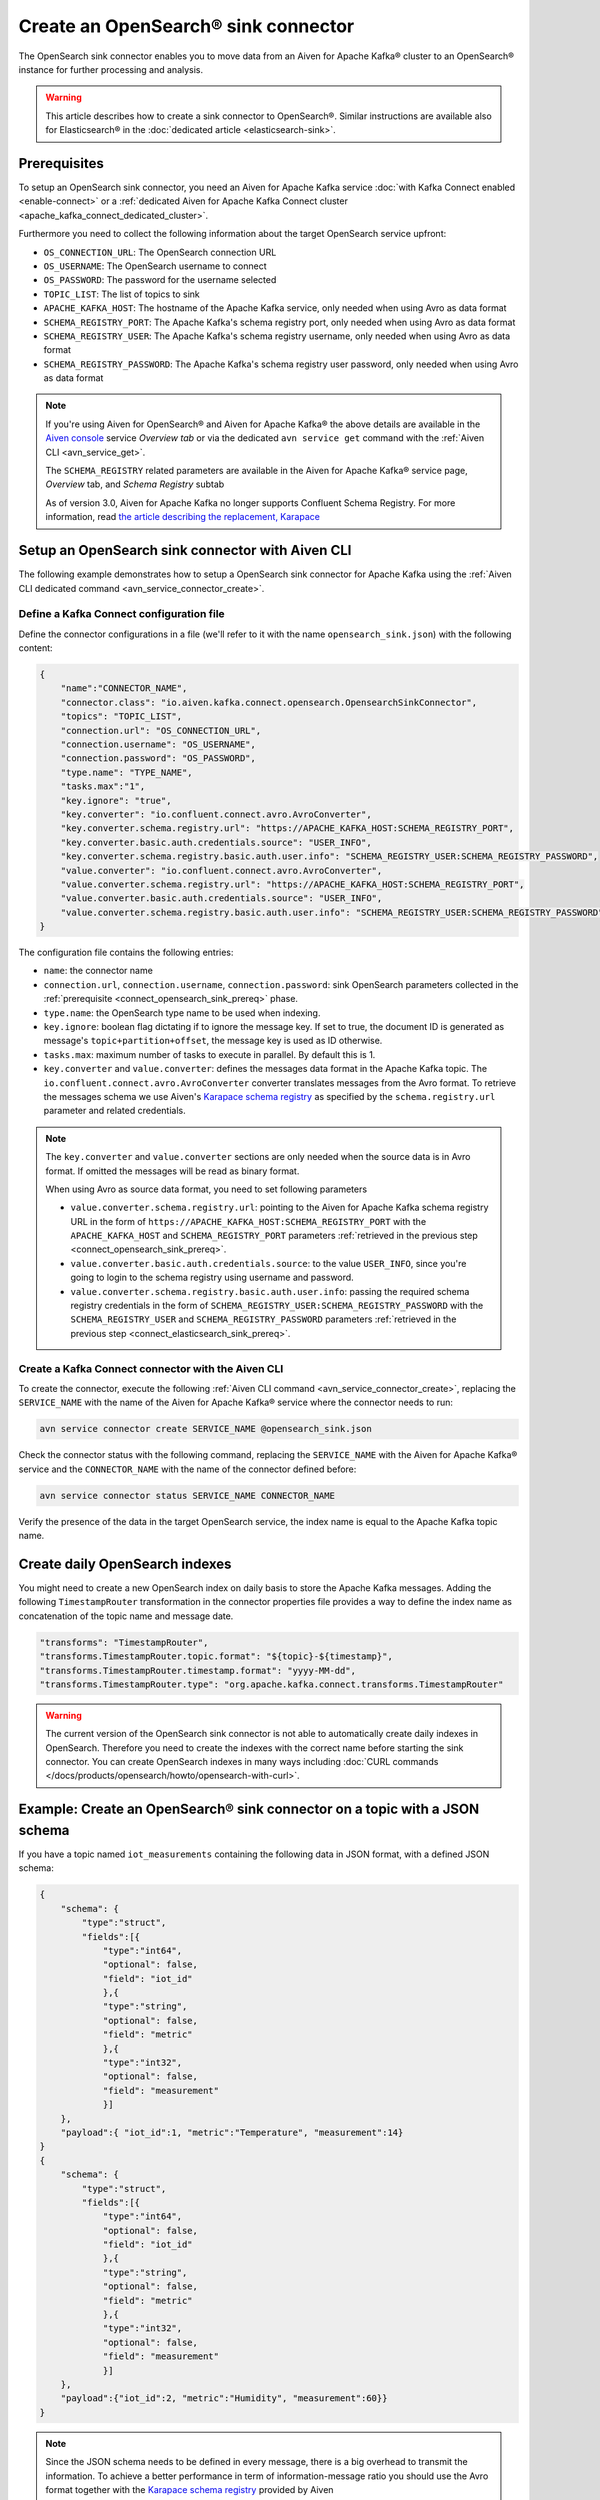 Create an OpenSearch® sink connector
======================================

The OpenSearch sink connector enables you to move data from an Aiven for Apache Kafka® cluster to an OpenSearch® instance for further processing and analysis. 

.. Warning::

    This article describes how to create a sink connector to OpenSearch®. Similar instructions are available also for Elasticsearch® in the :doc:`dedicated article <elasticsearch-sink>`.

.. _connect_opensearch_sink_prereq:

Prerequisites
-------------

To setup an OpenSearch sink connector, you need an Aiven for Apache Kafka service :doc:`with Kafka Connect enabled <enable-connect>` or a :ref:`dedicated Aiven for Apache Kafka Connect cluster <apache_kafka_connect_dedicated_cluster>`. 

Furthermore you need to collect the following information about the target OpenSearch service upfront:

* ``OS_CONNECTION_URL``: The OpenSearch connection URL
* ``OS_USERNAME``: The OpenSearch username to connect
* ``OS_PASSWORD``: The password for the username selected
* ``TOPIC_LIST``: The list of topics to sink
* ``APACHE_KAFKA_HOST``: The hostname of the Apache Kafka service, only needed when using Avro as data format
* ``SCHEMA_REGISTRY_PORT``: The Apache Kafka's schema registry port, only needed when using Avro as data format
* ``SCHEMA_REGISTRY_USER``: The Apache Kafka's schema registry username, only needed when using Avro as data format
* ``SCHEMA_REGISTRY_PASSWORD``: The Apache Kafka's schema registry user password, only needed when using Avro as data format


.. Note::

    If you're using Aiven for OpenSearch® and Aiven for Apache Kafka® the above details are available in the `Aiven console <https://console.aiven.io/>`_ service *Overview tab* or via the dedicated ``avn service get`` command with the :ref:`Aiven CLI <avn_service_get>`.

    The ``SCHEMA_REGISTRY`` related parameters are available in the Aiven for Apache Kafka® service page, *Overview* tab, and *Schema Registry* subtab

    As of version 3.0, Aiven for Apache Kafka no longer supports Confluent Schema Registry. For more information, read `the article describing the replacement, Karapace <https://help.aiven.io/en/articles/5651983>`_

Setup an OpenSearch sink connector with Aiven CLI
---------------------------------------------------

The following example demonstrates how to setup a OpenSearch sink connector for Apache Kafka using the :ref:`Aiven CLI dedicated command <avn_service_connector_create>`.

Define a Kafka Connect configuration file
'''''''''''''''''''''''''''''''''''''''''

Define the connector configurations in a file (we'll refer to it with the name ``opensearch_sink.json``) with the following content:

.. code-block:: json

    {
        "name":"CONNECTOR_NAME",
        "connector.class": "io.aiven.kafka.connect.opensearch.OpensearchSinkConnector",
        "topics": "TOPIC_LIST",
        "connection.url": "OS_CONNECTION_URL",
        "connection.username": "OS_USERNAME",
        "connection.password": "OS_PASSWORD",
        "type.name": "TYPE_NAME",
        "tasks.max":"1",
        "key.ignore": "true",
        "key.converter": "io.confluent.connect.avro.AvroConverter",
        "key.converter.schema.registry.url": "https://APACHE_KAFKA_HOST:SCHEMA_REGISTRY_PORT",
        "key.converter.basic.auth.credentials.source": "USER_INFO",
        "key.converter.schema.registry.basic.auth.user.info": "SCHEMA_REGISTRY_USER:SCHEMA_REGISTRY_PASSWORD",
        "value.converter": "io.confluent.connect.avro.AvroConverter",
        "value.converter.schema.registry.url": "https://APACHE_KAFKA_HOST:SCHEMA_REGISTRY_PORT",
        "value.converter.basic.auth.credentials.source": "USER_INFO",
        "value.converter.schema.registry.basic.auth.user.info": "SCHEMA_REGISTRY_USER:SCHEMA_REGISTRY_PASSWORD"
    }

The configuration file contains the following entries:

* ``name``: the connector name
* ``connection.url``, ``connection.username``, ``connection.password``: sink OpenSearch parameters collected in the :ref:`prerequisite <connect_opensearch_sink_prereq>` phase. 
* ``type.name``: the OpenSearch type name to be used when indexing.
* ``key.ignore``: boolean flag dictating if to ignore the message key. If set to true, the document ID is generated as message's ``topic+partition+offset``, the message key is used as ID otherwise.
* ``tasks.max``: maximum number of tasks to execute in parallel. By default this is 1.
* ``key.converter`` and ``value.converter``:  defines the messages data format in the Apache Kafka topic. The ``io.confluent.connect.avro.AvroConverter`` converter translates messages from the Avro format. To retrieve the messages schema we use Aiven's `Karapace schema registry <https://github.com/aiven/karapace>`_ as specified by the ``schema.registry.url`` parameter and related credentials.

.. Note::

    The ``key.converter`` and ``value.converter`` sections are only needed when the source data is in Avro format. If omitted the messages will be read as binary format. 

    When using Avro as source data format, you need to set following parameters

    * ``value.converter.schema.registry.url``: pointing to the Aiven for Apache Kafka schema registry URL in the form of ``https://APACHE_KAFKA_HOST:SCHEMA_REGISTRY_PORT`` with the ``APACHE_KAFKA_HOST`` and ``SCHEMA_REGISTRY_PORT`` parameters :ref:`retrieved in the previous step <connect_opensearch_sink_prereq>`.
    * ``value.converter.basic.auth.credentials.source``: to the value ``USER_INFO``, since you're going to login to the schema registry using username and password.
    * ``value.converter.schema.registry.basic.auth.user.info``: passing the required schema registry credentials in the form of ``SCHEMA_REGISTRY_USER:SCHEMA_REGISTRY_PASSWORD`` with the ``SCHEMA_REGISTRY_USER`` and ``SCHEMA_REGISTRY_PASSWORD`` parameters :ref:`retrieved in the previous step <connect_elasticsearch_sink_prereq>`. 


Create a Kafka Connect connector with the Aiven CLI
'''''''''''''''''''''''''''''''''''''''''''''''''''

To create the connector, execute the following :ref:`Aiven CLI command <avn_service_connector_create>`, replacing the ``SERVICE_NAME`` with the name of the Aiven for Apache Kafka® service where the connector needs to run:

.. code-block:: console 

    avn service connector create SERVICE_NAME @opensearch_sink.json

Check the connector status with the following command, replacing the ``SERVICE_NAME`` with the Aiven for Apache Kafka® service and the ``CONNECTOR_NAME`` with the name of the connector defined before:

.. code-block:: console

    avn service connector status SERVICE_NAME CONNECTOR_NAME

Verify the presence of the data in the target OpenSearch service, the index name is equal to the Apache Kafka topic name.

Create daily OpenSearch indexes
----------------------------------

You might need to create a new OpenSearch index on daily basis to store the Apache Kafka messages. 
Adding the following ``TimestampRouter`` transformation in the connector properties file provides a way to define the index name as concatenation of the topic name and message date.

.. code-block:: json

    "transforms": "TimestampRouter",
    "transforms.TimestampRouter.topic.format": "${topic}-${timestamp}",
    "transforms.TimestampRouter.timestamp.format": "yyyy-MM-dd",
    "transforms.TimestampRouter.type": "org.apache.kafka.connect.transforms.TimestampRouter"

.. Warning::

    The current version of the OpenSearch sink connector is not able to automatically create daily indexes in OpenSearch. Therefore you need to create the indexes with the correct name before starting the sink connector. You can create OpenSearch indexes in many ways including :doc:`CURL commands </docs/products/opensearch/howto/opensearch-with-curl>`.

Example: Create an OpenSearch® sink connector on a topic with a JSON schema
-----------------------------------------------------------------------------

If you have a topic named ``iot_measurements`` containing the following data in JSON format, with a defined JSON schema:

.. code-block:: json

    {
        "schema": {
            "type":"struct",
            "fields":[{
                "type":"int64",
                "optional": false,
                "field": "iot_id"
                },{
                "type":"string",
                "optional": false,
                "field": "metric"
                },{
                "type":"int32",
                "optional": false,
                "field": "measurement"
                }]
        }, 
        "payload":{ "iot_id":1, "metric":"Temperature", "measurement":14}
    }
    {
        "schema": {
            "type":"struct",
            "fields":[{
                "type":"int64",
                "optional": false,
                "field": "iot_id"
                },{
                "type":"string",
                "optional": false,
                "field": "metric"
                },{
                "type":"int32",
                "optional": false,
                "field": "measurement"
                }]
        }, 
        "payload":{"iot_id":2, "metric":"Humidity", "measurement":60}}
    }

.. Note::

    Since the JSON schema needs to be defined in every message, there is a big overhead to transmit the information. To achieve a better performance in term of information-message ratio you should use the Avro format together with the `Karapace schema registry <https://karapace.io/>`__ provided by Aiven

You can sink the ``iot_measurements`` topic to OpenSearch with the following connector configuration, after replacing the placeholders for ``OS_CONNECTION_URL``, ``OS_USERNAME`` and ``OS_PASSWORD``:

.. code-block:: json

    {
        "name":"sink_iot_json_schema",
        "connector.class": "io.aiven.kafka.connect.opensearch.OpensearchSinkConnector",
        "topics": "iot_measurements",
        "connection.url": "OS_CONNECTION_URL",
        "connection.username": "OS_USERNAME",
        "connection.password": "OS_PASSWORD",
        "type.name": "iot_measurements",
        "tasks.max":"1",
        "key.ignore": "true",
        "value.converter": "org.apache.kafka.connect.json.JsonConverter"
    }

The configuration file contains the following peculiarities:

* ``"topics": "iot_measurements"``: setting the topic to sink
* ``"value.converter": "org.apache.kafka.connect.json.JsonConverter"``: the message value is in plain JSON format without a schema
* ``"key.ignore": "true"``: the connector is ignoring the message key (empty), and generating documents with ID equal to ``topic+partition+offset``


Example: Create an OpenSearch® sink connector on a topic in plain JSON format
-----------------------------------------------------------------------------

If you have a topic named ``students`` containing the following data in JSON format, without a defined schema:

.. code-block:: text

    Key: 1 Value: {"student_id":1, "student_name":"Carla"}
    Key: 2 Value: {"student_id":2, "student_name":"Ugo"}
    Key: 3 Value: {"student_id":3, "student_name":"Mary"}

You can sink the ``students`` topic to OpenSearch with the following connector configuration, after replacing the placeholders for ``OS_CONNECTION_URL``, ``OS_USERNAME`` and ``OS_PASSWORD``:

.. code-block:: json

    {
        "name":"sink_students_json",
        "connector.class": "io.aiven.kafka.connect.opensearch.OpensearchSinkConnector",
        "topics": "students",
        "connection.url": "OS_CONNECTION_URL",
        "connection.username": "OS_USERNAME",
        "connection.password": "OS_PASSWORD",
        "type.name": "students",
        "tasks.max":"1",
        "key.converter": "org.apache.kafka.connect.storage.StringConverter",
        "value.converter": "org.apache.kafka.connect.json.JsonConverter",
        "value.converter.schemas.enable": "false",
        "schema.ignore": "true"
    }

The configuration file contains the following peculiarities:

* ``"topics": "students"``: setting the topic to sink
* ``"key.converter": "org.apache.kafka.connect.storage.StringConverter"``: the message key is a string
* ``"value.converter": "org.apache.kafka.connect.json.JsonConverter"``: the message value is in plain JSON format without a schema
* ``"value.converter.schemas.enable": "false"``: since the data in the value doesn't have a schema, the connector shouldn't try to read it and sets it to null
* ``"schema.ignore": "true"``: since the value schema is null, the connector doesn't infer it before pushing the data to OpenSearch

.. Note::

    The OpenSearch document ID is set as the message key